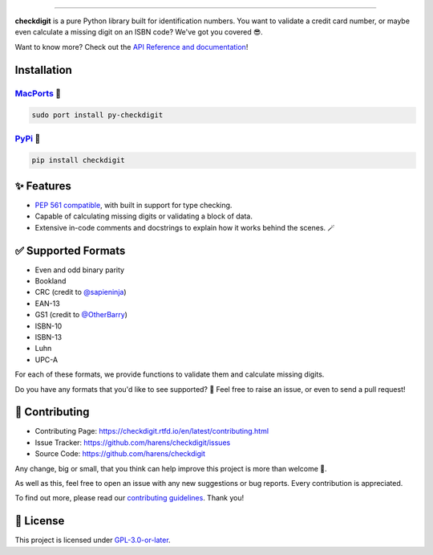 .. raw:: html

    <p align="center">
        <a href="#readme">
            <img alt="checkdigit logo" src="https://raw.githubusercontent.com/harens/checkdigit/master/art/logo.png">
            <!-- README inspired by loguru -->
        </a>
    </p>
    <p align="center">
        <img alt="GitHub Workflow Status" src="https://img.shields.io/github/workflow/status/harens/checkdigit/Tests?logo=github&style=flat-square">
        <img alt="Codecov" src="https://img.shields.io/codecov/c/github/harens/checkdigit?logo=codecov&style=flat-square">
        <img alt="PyPI - Downloads" src="https://img.shields.io/pypi/dm/checkdigit?logo=python&logoColor=white&style=flat-square">
        <img alt="CodeFactor Grade" src="https://img.shields.io/codefactor/grade/github/harens/checkdigit?logo=codefactor&style=flat-square">
        <img alt="LGTM Grade" src="https://img.shields.io/lgtm/grade/python/github/harens/checkdigit?logo=lgtm&style=flat-square">
    </p>
    <p align="center">
        <a href="#readme">
            <img alt="checkdigit example" src="https://raw.githubusercontent.com/harens/checkdigit/master/art/demo.gif">
        </a>
    </p>

=========

.. raw:: html

    <a href="https://repology.org/project/python:checkdigit/versions">
        <img src="https://repology.org/badge/vertical-allrepos/python:checkdigit.svg" alt="Packaging status" align="right">
    </a>

**checkdigit** is a pure Python library built for identification numbers.
You want to validate a credit card number, or maybe even calculate a missing digit on an ISBN code?
We've got you covered 😎.

Want to know more? Check out the `API Reference and documentation <https://checkdigit.readthedocs.io/en/latest/reference.html>`_!

Installation
------------

`MacPorts <https://ports.macports.org/port/py-checkdigit/summary>`_ 🍎
*************************************************************************

.. code-block::

    sudo port install py-checkdigit

`PyPi <https://pypi.org/project/checkdigit/>`_ 🐍
**************************************************

.. code-block::

    pip install checkdigit

✨ Features
------------

* `PEP 561 compatible <https://www.python.org/dev/peps/pep-0561>`_, with built in support for type checking.
* Capable of calculating missing digits or validating a block of data.
* Extensive in-code comments and docstrings to explain how it works behind the scenes. 🪄

✅ Supported Formats
---------------------

* Even and odd binary parity
* Bookland
* CRC (credit to `@sapieninja <https://github.com/sapieninja>`_)
* EAN-13
* GS1 (credit to `@OtherBarry <https://github.com/OtherBarry>`_)
* ISBN-10
* ISBN-13
* Luhn
* UPC-A

For each of these formats, we provide functions to validate them and calculate missing digits.

Do you have any formats that you'd like to see supported? 🤔 Feel free to raise an issue,
or even to send a pull request!

🔨 Contributing
---------------

- Contributing Page: `<https://checkdigit.rtfd.io/en/latest/contributing.html>`_
- Issue Tracker: `<https://github.com/harens/checkdigit/issues>`_
- Source Code: `<https://github.com/harens/checkdigit>`_

Any change, big or small, that you think can help improve this project is more than welcome 🎉.

As well as this, feel free to open an issue with any new suggestions or bug reports. Every contribution is appreciated.

To find out more, please read our `contributing guidelines <https://checkdigit.readthedocs.io/en/latest/contributing.html>`_. Thank you!

📙 License
-----------

This project is licensed under `GPL-3.0-or-later <https://github.com/harens/checkdigit/blob/master/LICENSE>`_.
